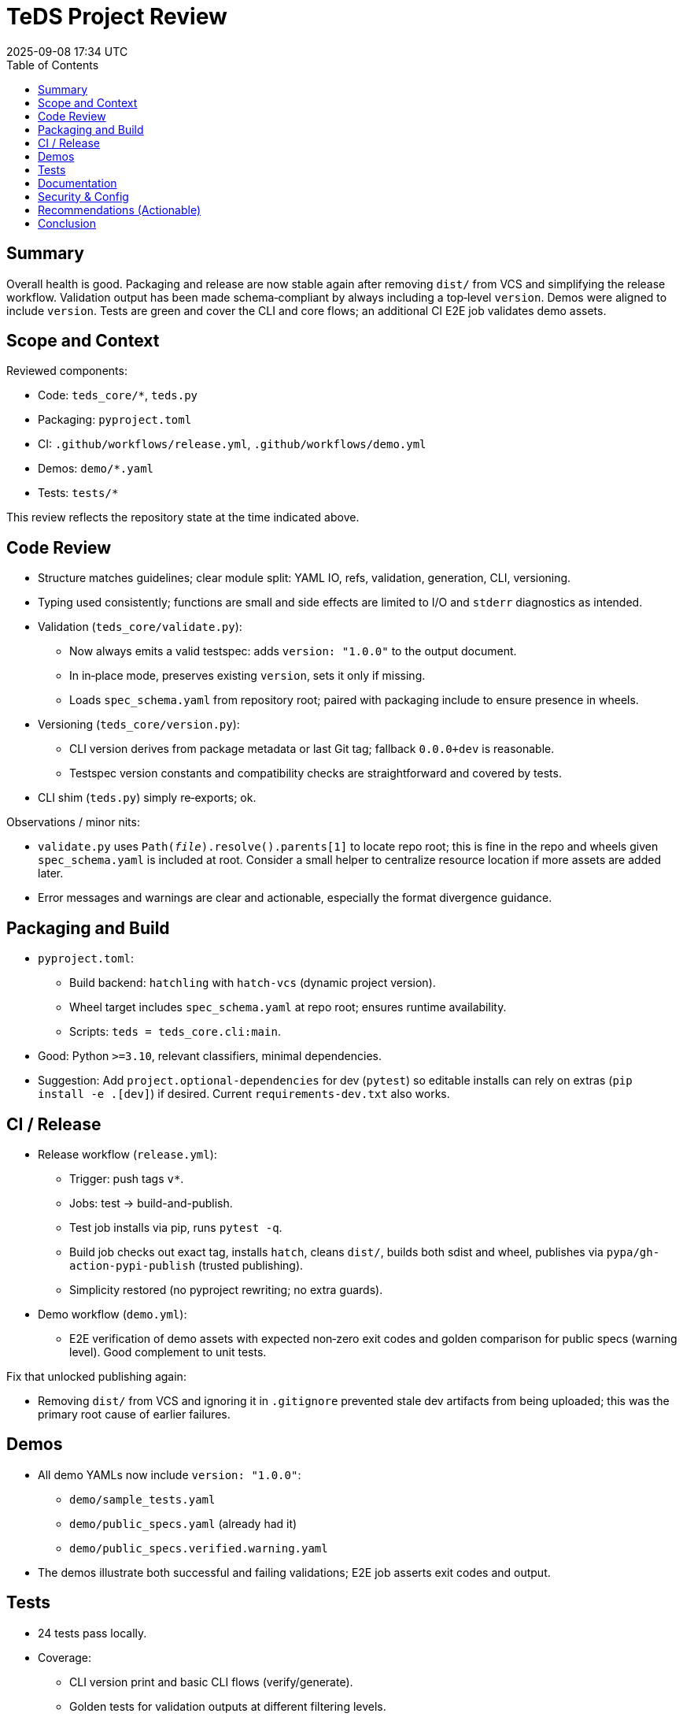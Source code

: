 = TeDS Project Review
:revdate: 2025-09-08 17:34 UTC
:toc:

== Summary

Overall health is good. Packaging and release are now stable again after removing `dist/` from VCS and simplifying the release workflow. Validation output has been made schema‑compliant by always including a top‑level `version`. Demos were aligned to include `version`. Tests are green and cover the CLI and core flows; an additional CI E2E job validates demo assets.

== Scope and Context

Reviewed components:

- Code: `teds_core/*`, `teds.py`
- Packaging: `pyproject.toml`
- CI: `.github/workflows/release.yml`, `.github/workflows/demo.yml`
- Demos: `demo/*.yaml`
- Tests: `tests/*`

This review reflects the repository state at the time indicated above.

== Code Review

- Structure matches guidelines; clear module split: YAML IO, refs, validation, generation, CLI, versioning.
- Typing used consistently; functions are small and side effects are limited to I/O and `stderr` diagnostics as intended.
- Validation (`teds_core/validate.py`):
  * Now always emits a valid testspec: adds `version: "1.0.0"` to the output document.
  * In in‑place mode, preserves existing `version`, sets it only if missing.
  * Loads `spec_schema.yaml` from repository root; paired with packaging include to ensure presence in wheels.
- Versioning (`teds_core/version.py`):
  * CLI version derives from package metadata or last Git tag; fallback `0.0.0+dev` is reasonable.
  * Testspec version constants and compatibility checks are straightforward and covered by tests.
- CLI shim (`teds.py`) simply re‑exports; ok.

Observations / minor nits:

- `validate.py` uses `Path(__file__).resolve().parents[1]` to locate repo root; this is fine in the repo and wheels given `spec_schema.yaml` is included at root. Consider a small helper to centralize resource location if more assets are added later.
- Error messages and warnings are clear and actionable, especially the format divergence guidance.

== Packaging and Build

- `pyproject.toml`:
  * Build backend: `hatchling` with `hatch-vcs` (dynamic project version).
  * Wheel target includes `spec_schema.yaml` at repo root; ensures runtime availability.
  * Scripts: `teds = teds_core.cli:main`.
- Good: Python `>=3.10`, relevant classifiers, minimal dependencies.
- Suggestion: Add `project.optional-dependencies` for dev (`pytest`) so editable installs can rely on extras (`pip install -e .[dev]`) if desired. Current `requirements-dev.txt` also works.

== CI / Release

- Release workflow (`release.yml`):
  * Trigger: push tags `v*`.
  * Jobs: test → build-and-publish.
  * Test job installs via pip, runs `pytest -q`.
  * Build job checks out exact tag, installs `hatch`, cleans `dist/`, builds both sdist and wheel, publishes via `pypa/gh-action-pypi-publish` (trusted publishing).
  * Simplicity restored (no pyproject rewriting; no extra guards).
- Demo workflow (`demo.yml`):
  * E2E verification of demo assets with expected non‑zero exit codes and golden comparison for public specs (warning level). Good complement to unit tests.

Fix that unlocked publishing again:

- Removing `dist/` from VCS and ignoring it in `.gitignore` prevented stale dev artifacts from being uploaded; this was the primary root cause of earlier failures.

== Demos

- All demo YAMLs now include `version: "1.0.0"`:
  * `demo/sample_tests.yaml`
  * `demo/public_specs.yaml` (already had it)
  * `demo/public_specs.verified.warning.yaml`
- The demos illustrate both successful and failing validations; E2E job asserts exit codes and output.

== Tests

- 24 tests pass locally.
- Coverage:
  * CLI version print and basic CLI flows (verify/generate).
  * Golden tests for validation outputs at different filtering levels.
  * Error handling and testspec version gating (major/minor checks).
  * Demo‑boundary tests that stay independent from `demo/` (as per guidelines).
- New behavior (always include `version` in outputs) is reflected in golden expectations.

Gaps / Opportunities:

- Add a focused unit test asserting non‑in‑place `validate_file`/`validate_doc` always emit a top‑level `version` alongside `tests` (we adapted goldens indirectly; a direct assertion would be resilient to future changes).
- Consider a small test around packaging ensuring `spec_schema.yaml` is discoverable at runtime (smoke import and resolve path) — optional given current coverage and E2E.

== Documentation

- README is consistent: it already states the schema is in `spec_schema.yaml` and that testspecs are validated against it.
- No `CHANGELOG` present; changes are summarized here and in Git history. Consider adding a simple `CHANGELOG.md` for user‑facing releases.

== Security & Config

- No network resolution for schemas (file‑only). No secrets in YAML. Good.
- Trusted Publishing is configured; requires PyPI project trust (already working).

== Recommendations (Actionable)

1. Keep `dist/` ignored; avoid committing artifacts.
2. Maintain the simplified release workflow; only enhance if user needs arise (e.g., provenance, SBOM).
3. Optionally add a unit test that asserts presence of `version` in all `validate_doc` outputs.
4. Consider a minimal `CHANGELOG.md` to document user‑visible changes (e.g., 0.1.23: restore simple release; validate output includes `version`).
5. Keep demo E2E checks; they catch drift in demo assets without coupling unit tests to `demo/`.

== Conclusion

The project is in a good state after the recent cleanup. Publishing is reliable again, validation output is schema‑compliant, demos and CI reflect intended behavior, and the codebase adheres to the stated guidelines. The suggested minor additions (optional tests and changelog) would further tighten maintainability without adding complexity.

